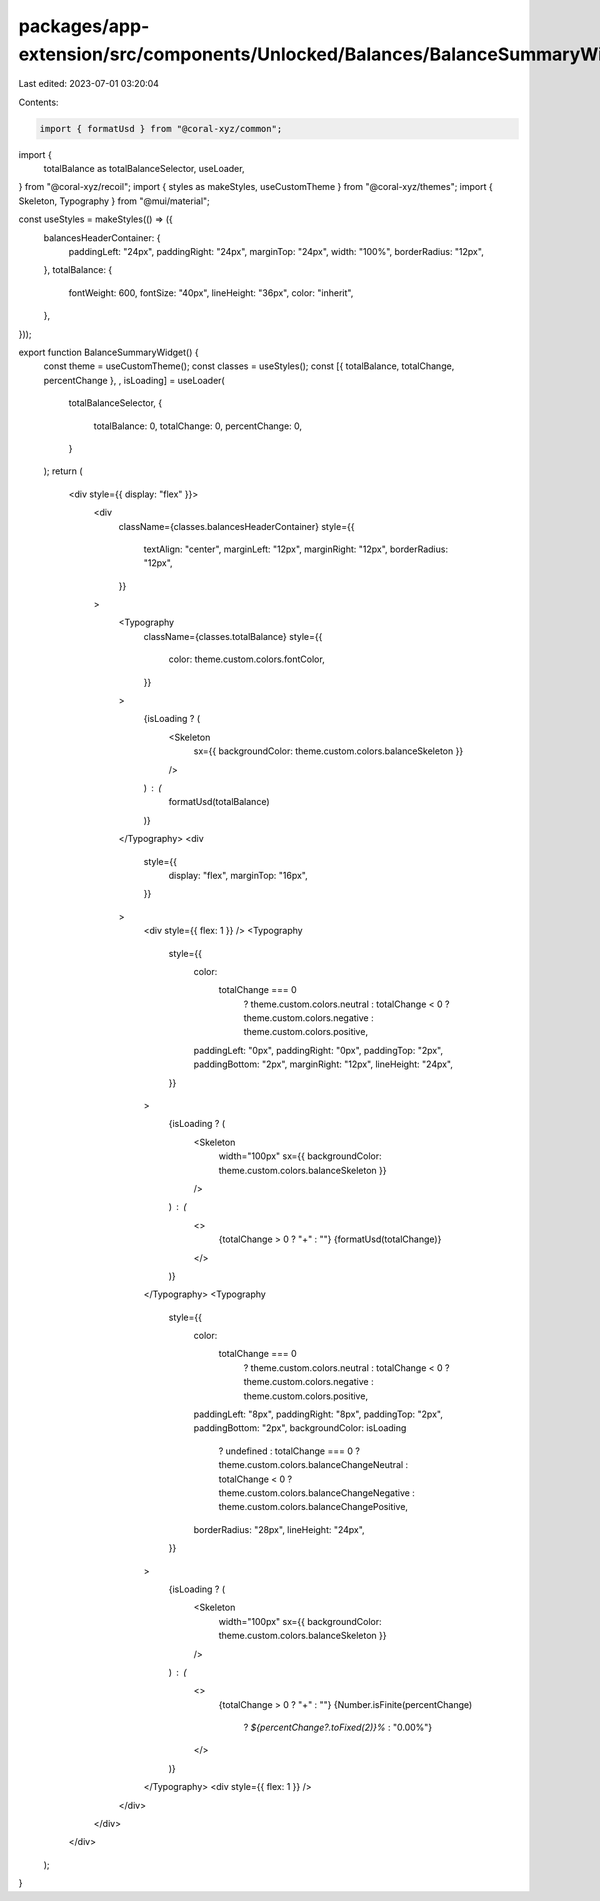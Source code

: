 packages/app-extension/src/components/Unlocked/Balances/BalanceSummaryWidget.tsx
================================================================================

Last edited: 2023-07-01 03:20:04

Contents:

.. code-block:: tsx

    import { formatUsd } from "@coral-xyz/common";
import {
  totalBalance as totalBalanceSelector,
  useLoader,
} from "@coral-xyz/recoil";
import { styles as makeStyles, useCustomTheme } from "@coral-xyz/themes";
import { Skeleton, Typography } from "@mui/material";

const useStyles = makeStyles(() => ({
  balancesHeaderContainer: {
    paddingLeft: "24px",
    paddingRight: "24px",
    marginTop: "24px",
    width: "100%",
    borderRadius: "12px",
  },
  totalBalance: {
    fontWeight: 600,
    fontSize: "40px",
    lineHeight: "36px",
    color: "inherit",
  },
}));

export function BalanceSummaryWidget() {
  const theme = useCustomTheme();
  const classes = useStyles();
  const [{ totalBalance, totalChange, percentChange }, , isLoading] = useLoader(
    totalBalanceSelector,
    {
      totalBalance: 0,
      totalChange: 0,
      percentChange: 0,
    }
  );
  return (
    <div style={{ display: "flex" }}>
      <div
        className={classes.balancesHeaderContainer}
        style={{
          textAlign: "center",
          marginLeft: "12px",
          marginRight: "12px",
          borderRadius: "12px",
        }}
      >
        <Typography
          className={classes.totalBalance}
          style={{
            color: theme.custom.colors.fontColor,
          }}
        >
          {isLoading ? (
            <Skeleton
              sx={{ backgroundColor: theme.custom.colors.balanceSkeleton }}
            />
          ) : (
            formatUsd(totalBalance)
          )}
        </Typography>
        <div
          style={{
            display: "flex",
            marginTop: "16px",
          }}
        >
          <div style={{ flex: 1 }} />
          <Typography
            style={{
              color:
                totalChange === 0
                  ? theme.custom.colors.neutral
                  : totalChange < 0
                  ? theme.custom.colors.negative
                  : theme.custom.colors.positive,
              paddingLeft: "0px",
              paddingRight: "0px",
              paddingTop: "2px",
              paddingBottom: "2px",
              marginRight: "12px",
              lineHeight: "24px",
            }}
          >
            {isLoading ? (
              <Skeleton
                width="100px"
                sx={{ backgroundColor: theme.custom.colors.balanceSkeleton }}
              />
            ) : (
              <>
                {totalChange > 0 ? "+" : ""}
                {formatUsd(totalChange)}
              </>
            )}
          </Typography>
          <Typography
            style={{
              color:
                totalChange === 0
                  ? theme.custom.colors.neutral
                  : totalChange < 0
                  ? theme.custom.colors.negative
                  : theme.custom.colors.positive,
              paddingLeft: "8px",
              paddingRight: "8px",
              paddingTop: "2px",
              paddingBottom: "2px",
              backgroundColor: isLoading
                ? undefined
                : totalChange === 0
                ? theme.custom.colors.balanceChangeNeutral
                : totalChange < 0
                ? theme.custom.colors.balanceChangeNegative
                : theme.custom.colors.balanceChangePositive,
              borderRadius: "28px",
              lineHeight: "24px",
            }}
          >
            {isLoading ? (
              <Skeleton
                width="100px"
                sx={{ backgroundColor: theme.custom.colors.balanceSkeleton }}
              />
            ) : (
              <>
                {totalChange > 0 ? "+" : ""}
                {Number.isFinite(percentChange)
                  ? `${percentChange?.toFixed(2)}%`
                  : "0.00%"}
              </>
            )}
          </Typography>
          <div style={{ flex: 1 }} />
        </div>
      </div>
    </div>
  );
}


